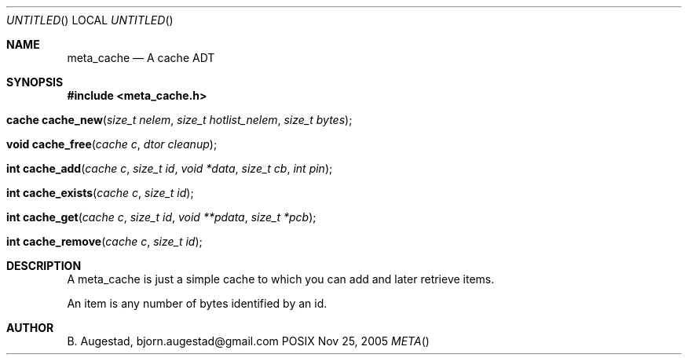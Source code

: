 .Dd Nov 25, 2005
.Os POSIX
.Dt META
.Th meta_cache 3
.Sh NAME
.Nm meta_cache
.Nd A cache ADT
.Sh SYNOPSIS
.Fd #include <meta_cache.h>
.Fo "cache cache_new"
.Fa "size_t nelem"
.Fa "size_t hotlist_nelem"
.Fa "size_t bytes"
.Fc
.Fo "void cache_free"
.Fa "cache c"
.Fa "dtor cleanup"
.Fc
.Fo "int cache_add"
.Fa "cache c"
.Fa "size_t id"
.Fa "void *data"
.Fa "size_t cb"
.Fa "int pin"
.Fc
.Fo "int cache_exists"
.Fa "cache c"
.Fa "size_t id"
.Fc
.Fo "int cache_get"
.Fa "cache c"
.Fa "size_t id"
.Fa "void **pdata"
.Fa "size_t *pcb"
.Fc
.Fo "int cache_remove"
.Fa "cache c"
.Fa "size_t id"
.Fc
.Sh DESCRIPTION
A meta_cache is just a simple cache to which you can add and later
retrieve items. 
.Pp
An item is any number of bytes identified by an id.
.Sh AUTHOR
.An B. Augestad, bjorn.augestad@gmail.com
